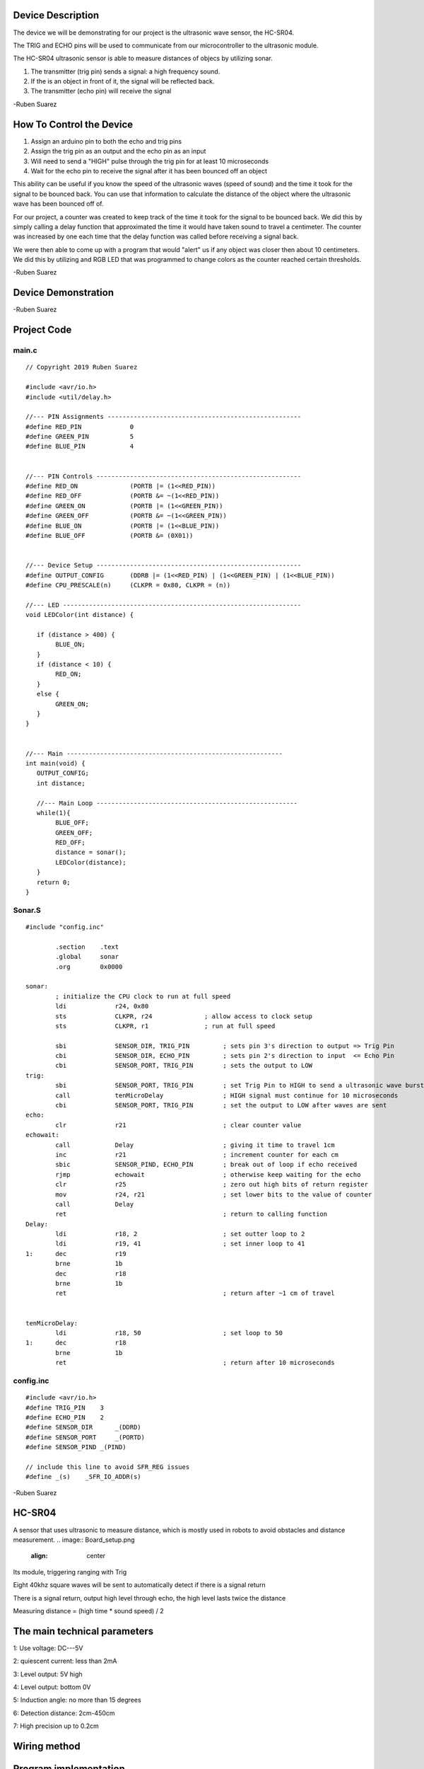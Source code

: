 Device Description
******************
The device we will be demonstrating for our project is the ultrasonic wave sensor, the HC-SR04.

.. image:: ultrasonic.png
	:align: center

.. csv-table:: Device Features
   :header: "Feature", "Description"
   :delim: |

    Power Supply| +5V DC
    Quiescent Current| <2mA
    Working Current| 15mA
    Effectual Angle| <15°
    Ranging Distance| 2cm – 400 cm/1″ – 13ft
    Resolution| 0.3 cm
    Measuring Angle| 30 degree
    Trigger Input Pulse width| 10uS
    Dimension| 45mm x 20mm x 15mm

.. csv-table:: This device has 4 Pins
   :header: "PIN", "Description"
   :delim: |

    VCC| 5V, positive end of the power supply
    TRIG| Trigger Pin
    ECHO| Echo Pin
    GND| 0V, ground, negative end of the power supply

The TRIG and ECHO pins will be used to communicate from our microcontroller to the ultrasonic module. 

The HC-SR04 ultrasonic sensor is able to measure distances of objecs by utilizing sonar.

1. The transmitter (trig pin) sends a signal: a high frequency sound.

2. If the is an object in front of it, the signal will be reflected back.

3. The transmitter (echo pin) will receive the signal

-Ruben Suarez

How To Control the Device
*************************
1. Assign an arduino pin to both the echo and trig pins

2. Assign the trig pin as an output and the echo pin as an input

3. Will need to send a "HIGH" pulse through the trig pin for at least 10 microseconds

4. Wait for the echo pin to receive the signal after it has been bounced off an object

This ability can be useful if you know the speed of the ultrasonic waves (speed of sound) and the time it took for the signal to be bounced back. You can use that information to calculate the distance of the object where the ultrasonic wave has been bounced off of.

For our project, a counter was created to keep track of the time it took for the signal to be bounced back. We did this by simply calling a delay function that approximated the time it would have taken sound to travel a centimeter. The counter was increased by one each time that the delay function was called before receiving a signal back.

We were then able to come up with a program that would "alert" us if any object was closer then about 10 centimeters. We did this by utilizing and RGB LED that was programmed to change colors as the counter reached certain thresholds. 

-Ruben Suarez

Device Demonstration
********************
.. image:: Board_setup.png
	:align: center

-Ruben Suarez

Project Code
************
main.c
======
::

    // Copyright 2019 Ruben Suarez

    #include <avr/io.h>
    #include <util/delay.h>

    //--- PIN Assignments ----------------------------------------------------
    #define RED_PIN             0
    #define GREEN_PIN           5
    #define BLUE_PIN            4


    //--- PIN Controls -------------------------------------------------------
    #define RED_ON              (PORTB |= (1<<RED_PIN))
    #define RED_OFF             (PORTB &= ~(1<<RED_PIN))
    #define GREEN_ON            (PORTB |= (1<<GREEN_PIN))
    #define GREEN_OFF           (PORTB &= ~(1<<GREEN_PIN))
    #define BLUE_ON             (PORTB |= (1<<BLUE_PIN))
    #define BLUE_OFF            (PORTB &= (0X01))


    //--- Device Setup -------------------------------------------------------
    #define OUTPUT_CONFIG       (DDRB |= (1<<RED_PIN) | (1<<GREEN_PIN) | (1<<BLUE_PIN))
    #define CPU_PRESCALE(n)     (CLKPR = 0x80, CLKPR = (n))

    //--- LED ----------------------------------------------------------------
    void LEDColor(int distance) {

       if (distance > 400) {
    	    BLUE_ON;
       }
       if (distance < 10) {
      	    RED_ON;
       }
       else {
      	    GREEN_ON;
       }
    }


    //--- Main ----------------------------------------------------------
    int main(void) {
       OUTPUT_CONFIG;
       int distance;

       //--- Main Loop ------------------------------------------------------
       while(1){
	    BLUE_OFF;
   	    GREEN_OFF;
   	    RED_OFF;
      	    distance = sonar();
    	    LEDColor(distance);
       }
       return 0;
    }

Sonar.S
=======
::

    #include "config.inc"

	    .section    .text
            .global     sonar
	    .org        0x0000

    sonar:
	    ; initialize the CPU clock to run at full speed
	    ldi             r24, 0x80
            sts             CLKPR, r24              ; allow access to clock setup
            sts             CLKPR, r1               ; run at full speed

            sbi             SENSOR_DIR, TRIG_PIN         ; sets pin 3's direction to output => Trig Pin
            cbi             SENSOR_DIR, ECHO_PIN         ; sets pin 2's direction to input  <= Echo Pin
            cbi             SENSOR_PORT, TRIG_PIN        ; sets the output to LOW
    trig:						
            sbi             SENSOR_PORT, TRIG_PIN        ; set Trig Pin to HIGH to send a ultrasonic wave burst
            call            tenMicroDelay                ; HIGH signal must continue for 10 microseconds
            cbi             SENSOR_PORT, TRIG_PIN        ; set the output to LOW after waves are sent
    echo:
            clr             r21                          ; clear counter value
    echowait:
            call            Delay        		 ; giving it time to travel 1cm
            inc             r21                          ; increment counter for each cm
            sbic            SENSOR_PIND, ECHO_PIN	 ; break out of loop if echo received
            rjmp            echowait                     ; otherwise keep waiting for the echo
            clr		    r25			         ; zero out high bits of return register
            mov		    r24, r21                     ; set lower bits to the value of counter
            call            Delay
            ret					         ; return to calling function
    Delay:
            ldi             r18, 2                       ; set outter loop to 2
	    ldi		    r19, 41                      ; set inner loop to 41
    1:      dec		    r19			
	    brne	    1b
	    dec		    r18
	    brne	    1b			
	    ret					         ; return after ~1 cm of travel


    tenMicroDelay:
            ldi             r18, 50                      ; set loop to 50
    1:      dec		    r18			
	    brne	    1b
	    ret					         ; return after 10 microseconds
        
config.inc
==========
::

    #include <avr/io.h>
    #define TRIG_PIN	3
    #define ECHO_PIN	2
    #define SENSOR_DIR      _(DDRD)
    #define SENSOR_PORT     _(PORTD)
    #define SENSOR_PIND	_(PIND)

    // include this line to avoid SFR_REG issues
    #define _(s)    _SFR_IO_ADDR(s)

-Ruben Suarez



HC-SR04 
*********
A sensor that uses ultrasonic to measure distance, which is mostly used in robots to avoid obstacles and distance measurement.
.. image:: Board_setup.png
	:align: center

Its module, triggering ranging with Trig

Eight 40khz square waves will be sent to automatically detect if there is a signal return

There is a signal return, output high level through echo, the high level lasts twice the distance

Measuring distance = (high time * sound speed) / 2

The main technical parameters
*******************************

1: Use voltage: DC---5V

2: quiescent current: less than 2mA

3: Level output: 5V high

4: Level output: bottom 0V

5: Induction angle: no more than 15 degrees

6: Detection distance: 2cm-450cm

7: High precision up to 0.2cm

Wiring method
*****************

.. image:: Board_setup.png
	:align: center



Program implementation
*************************
main.c
======
::

    // Copyright 2019 Ruben Suarez

    #include <avr/io.h>
    #include <util/delay.h>

    #define Trig 2 
    #define Echo 3  
 
    float cm; //
    float temp; // 
 
    void setup() {
      Serial.begin(9600);
      pinMode(Trig, OUTPUT);
      pinMode(Echo, INPUT);
    }
 
    void loop() {
      
      digitalWrite(Trig, LOW); 
      delayMicroseconds(2);    
      digitalWrite(Trig,HIGH); 
      delayMicroseconds(10);    
      digitalWrite(Trig, LOW); 

      temp = float(pulseIn(Echo, HIGH)); 

      cm = (temp * 17 )/1000;

      Serial.print("Echo =");
      Serial.print(temp);//串口输出等待时间的原始数据
      Serial.print(" | | Distance = ");
      Serial.print(cm);//串口输出距离换算成cm的结果
      Serial.println("cm");
      delay(100);
    }
  

Instance effect
******************

.. image:: Board_setup.png
	:align: center
